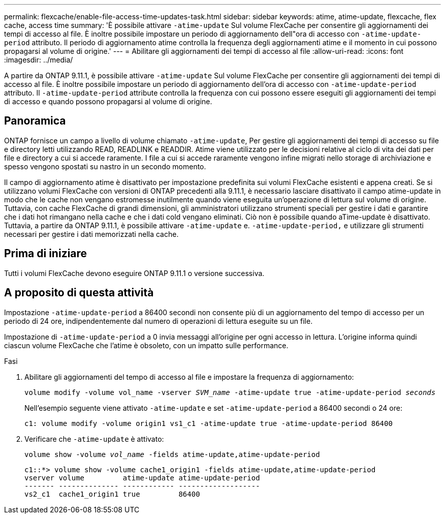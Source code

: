 ---
permalink: flexcache/enable-file-access-time-updates-task.html 
sidebar: sidebar 
keywords: atime, atime-update, flexcache, flex cache, access time 
summary: 'È possibile attivare `-atime-update` Sul volume FlexCache per consentire gli aggiornamenti dei tempi di accesso al file. È inoltre possibile impostare un periodo di aggiornamento dell"ora di accesso con `-atime-update-period` attributo. Il periodo di aggiornamento atime controlla la frequenza degli aggiornamenti atime e il momento in cui possono propagarsi al volume di origine.' 
---
= Abilitare gli aggiornamenti dei tempi di accesso al file
:allow-uri-read: 
:icons: font
:imagesdir: ../media/


[role="lead"]
A partire da ONTAP 9.11.1, è possibile attivare `-atime-update` Sul volume FlexCache per consentire gli aggiornamenti dei tempi di accesso al file. È inoltre possibile impostare un periodo di aggiornamento dell'ora di accesso con `-atime-update-period` attributo. Il `-atime-update-period` attribute controlla la frequenza con cui possono essere eseguiti gli aggiornamenti dei tempi di accesso e quando possono propagarsi al volume di origine.



== Panoramica

ONTAP fornisce un campo a livello di volume chiamato `-atime-update`, Per gestire gli aggiornamenti dei tempi di accesso su file e directory letti utilizzando READ, READLINK e READDIR. Atime viene utilizzato per le decisioni relative al ciclo di vita dei dati per file e directory a cui si accede raramente. I file a cui si accede raramente vengono infine migrati nello storage di archiviazione e spesso vengono spostati su nastro in un secondo momento.

Il campo di aggiornamento atime è disattivato per impostazione predefinita sui volumi FlexCache esistenti e appena creati. Se si utilizzano volumi FlexCache con versioni di ONTAP precedenti alla 9.11.1, è necessario lasciare disattivato il campo atime-update in modo che le cache non vengano estromesse inutilmente quando viene eseguita un'operazione di lettura sul volume di origine. Tuttavia, con cache FlexCache di grandi dimensioni, gli amministratori utilizzano strumenti speciali per gestire i dati e garantire che i dati hot rimangano nella cache e che i dati cold vengano eliminati. Ciò non è possibile quando aTime-update è disattivato. Tuttavia, a partire da ONTAP 9.11.1, è possibile attivare `-atime-update` e. `-atime-update-period,` e utilizzare gli strumenti necessari per gestire i dati memorizzati nella cache.



== Prima di iniziare

Tutti i volumi FlexCache devono eseguire ONTAP 9.11.1 o versione successiva.



== A proposito di questa attività

Impostazione `-atime-update-period` a 86400 secondi non consente più di un aggiornamento del tempo di accesso per un periodo di 24 ore, indipendentemente dal numero di operazioni di lettura eseguite su un file.

Impostazione di `-atime-update-period` a 0 invia messaggi all'origine per ogni accesso in lettura. L'origine informa quindi ciascun volume FlexCache che l'atime è obsoleto, con un impatto sulle performance.

.Fasi
. Abilitare gli aggiornamenti del tempo di accesso al file e impostare la frequenza di aggiornamento:
+
`volume modify -volume vol_name -vserver _SVM_name_ -atime-update true -atime-update-period _seconds_`

+
Nell'esempio seguente viene attivato `-atime-update` e set `-atime-update-period` a 86400 secondi o 24 ore:

+
[listing]
----
c1: volume modify -volume origin1 vs1_c1 -atime-update true -atime-update-period 86400
----
. Verificare che `-atime-update` è attivato:
+
`volume show -volume _vol_name_ -fields atime-update,atime-update-period`

+
[listing]
----
c1::*> volume show -volume cache1_origin1 -fields atime-update,atime-update-period
vserver volume         atime-update atime-update-period
------- -------------- ------------ -------------------
vs2_c1  cache1_origin1 true         86400
----

